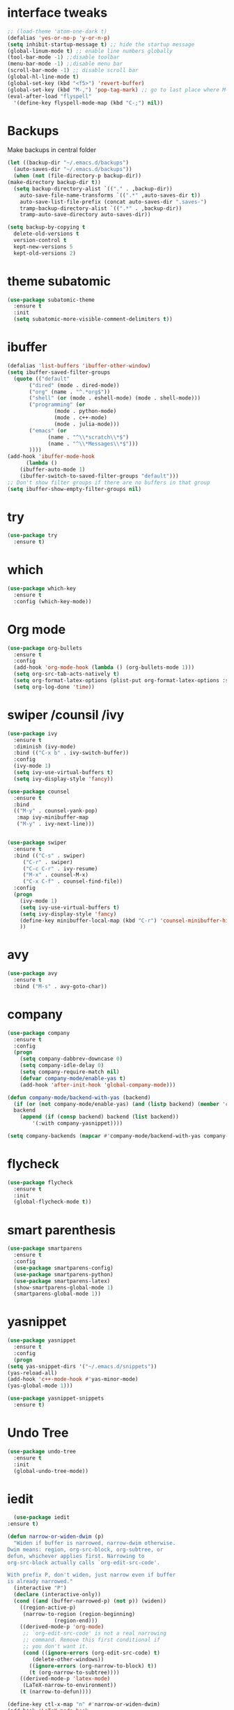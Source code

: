 #+STARTUP overview
* interface tweaks
 #+BEGIN_SRC emacs-lisp
   ;; (load-theme 'atom-one-dark t)		
   (defalias 'yes-or-no-p 'y-or-n-p)
   (setq inhibit-startup-message t) ;; hide the startup message
   (global-linum-mode t) ;; enable line numbers globally
   (tool-bar-mode -1) ;;disable toolbar
   (menu-bar-mode -1) ;;disable menu bar
   (scroll-bar-mode -1) ;; disable scroll bar
   (global-hl-line-mode t)
   (global-set-key (kbd "<f5>") 'revert-buffer)
   (global-set-key (kbd "M-,") 'pop-tag-mark) ;; go to last place where M-. was used (go-to-definition)
   (eval-after-load "flyspell"
     '(define-key flyspell-mode-map (kbd "C-;") nil))
 #+END_SRC
* Backups
  Make backups in central folder
  #+BEGIN_SRC emacs-lisp
    (let ((backup-dir "~/.emacs.d/backups")
	  (auto-saves-dir "~/.emacs.d/backups"))
      (when (not (file-directory-p backup-dir))
	(make-directory backup-dir t))
      (setq backup-directory-alist `(("." . ,backup-dir))
	    auto-save-file-name-transforms `((".*" ,auto-saves-dir t))
	    auto-save-list-file-prefix (concat auto-saves-dir ".saves-")
	    tramp-backup-directory-alist `((".*" . ,backup-dir))
	    tramp-auto-save-directory auto-saves-dir))

    (setq backup-by-copying t
	  delete-old-versions t
	  version-control t
	  kept-new-versions 5
	  kept-old-versions 2)

  #+END_SRC
* theme subatomic
  #+BEGIN_SRC emacs-lisp
    (use-package subatomic-theme
      :ensure t
      :init
      (setq subatomic-more-visible-comment-delimiters t))
  #+END_SRC

* ibuffer
  #+BEGIN_SRC emacs-lisp
    (defalias 'list-buffers 'ibuffer-other-window)
    (setq ibuffer-saved-filter-groups
	  (quote (("default"
		   ("dired" (mode . dired-mode))
		   ("org" (name . "^.*org$"))
		   ("shell" (or (mode . eshell-mode) (mode . shell-mode)))
		   ("programming" (or
				   (mode . python-mode)
				   (mode . c++-mode)
				   (mode . julia-mode)))
		   ("emacs" (or
			     (name . "^\\*scratch\\*$")
			     (name . "^\\*Messages\\*$")))
		   ))))
    (add-hook 'ibuffer-mode-hook
	      (lambda ()
		(ibuffer-auto-mode 1)
		(ibuffer-switch-to-saved-filter-groups "default")))
    ;; Don't show filter groups if there are no buffers in that group
    (setq ibuffer-show-empty-filter-groups nil)
  #+END_SRC
* try
#+BEGIN_SRC emacs-lisp
  (use-package try
    :ensure t)
#+END_SRC

* which 
#+BEGIN_SRC emacs-lisp
  (use-package which-key
    :ensure t
    :config (which-key-mode)) 
#+END_SRC

* Org mode 
  #+BEGIN_SRC emacs-lisp
    (use-package org-bullets
      :ensure t
      :config
      (add-hook 'org-mode-hook (lambda () (org-bullets-mode 1)))
      (setq org-src-tab-acts-natively t)
      (setq org-format-latex-options (plist-put org-format-latex-options :scale 1.6))
      (setq org-log-done 'time))
  #+END_SRC

* swiper /counsil /ivy
#+BEGIN_SRC emacs-lisp
  (use-package ivy
    :ensure t
    :diminish (ivy-mode)
    :bind (("C-x b" . ivy-switch-buffer))
    :config
    (ivy-mode 1)
    (setq ivy-use-virtual-buffers t)
    (setq ivy-display-style 'fancy))

  (use-package counsel
    :ensure t
    :bind
    (("M-y" . counsel-yank-pop)
     :map ivy-minibuffer-map
     ("M-y" . ivy-next-line)))


  (use-package swiper
    :ensure t
    :bind (("C-s" . swiper)
	   ("C-r" . swiper)
	   ("C-c C-r" . ivy-resume)
	   ("M-x" . counsel-M-x)
	   ("C-x C-f" . counsel-find-file))
    :config
    (progn
      (ivy-mode 1)
      (setq ivy-use-virtual-buffers t)
      (setq ivy-display-style 'fancy)
      (define-key minibuffer-local-map (kbd "C-r") 'counsel-minibuffer-history)
      ))
#+END_SRC

* avy
#+BEGIN_SRC emacs-lisp
  (use-package avy
    :ensure t
    :bind ("M-s" . avy-goto-char))
#+END_SRC

* company
#+BEGIN_SRC emacs-lisp
  (use-package company
    :ensure t
    :config
    (progn
      (setq company-dabbrev-downcase 0)
      (setq company-idle-delay 0)
      (setq company-require-match nil)
      (defvar company-mode/enable-yas t)
      (add-hook 'after-init-hook 'global-company-mode)))

  (defun company-mode/backend-with-yas (backend)
    (if (or (not company-mode/enable-yas) (and (listp backend) (member 'company-yasnippet backend)))
	backend
      (append (if (consp backend) backend (list backend))
	      '(:with company-yasnippet))))

  (setq company-backends (mapcar #'company-mode/backend-with-yas company-backends))

#+END_SRC

* flycheck
  #+BEGIN_SRC emacs-lisp
    (use-package flycheck
      :ensure t
      :init
      (global-flycheck-mode t))
  #+END_SRC

* smart parenthesis
  #+BEGIN_SRC emacs-lisp
    (use-package smartparens
      :ensure t
      :config
      (use-package smartparens-config)
      (use-package smartparens-python)
      (use-package smartparens-latex)
      (show-smartparens-global-mode 1)
      (smartparens-global-mode 1))

  #+END_SRC
* yasnippet
  #+BEGIN_SRC emacs-lisp
    (use-package yasnippet
      :ensure t
      :config
      (progn
	(setq yas-snippet-dirs '("~/.emacs.d/snippets"))
	(yas-reload-all)
	(add-hook 'c++-mode-hook #'yas-minor-mode)
	(yas-global-mode 1)))

    (use-package yasnippet-snippets
      :ensure t)
  #+END_SRC
* Undo Tree
#+BEGIN_SRC emacs-lisp
  (use-package undo-tree
    :ensure t
    :init
    (global-undo-tree-mode))
#+END_SRC

* iedit
  #+BEGIN_SRC emacs-lisp
      (use-package iedit
	:ensure t)

    (defun narrow-or-widen-dwim (p)
      "Widen if buffer is narrowed, narrow-dwim otherwise.
    Dwim means: region, org-src-block, org-subtree, or
    defun, whichever applies first. Narrowing to
    org-src-block actually calls `org-edit-src-code'.

    With prefix P, don't widen, just narrow even if buffer
    is already narrowed."
      (interactive "P")
      (declare (interactive-only))
      (cond ((and (buffer-narrowed-p) (not p)) (widen))
	    ((region-active-p)
	     (narrow-to-region (region-beginning)
			       (region-end)))
	    ((derived-mode-p 'org-mode)
	     ;; `org-edit-src-code' is not a real narrowing
	     ;; command. Remove this first conditional if
	     ;; you don't want it.
	     (cond ((ignore-errors (org-edit-src-code) t)
		    (delete-other-windows))
		   ((ignore-errors (org-narrow-to-block) t))
		   (t (org-narrow-to-subtree))))
	    ((derived-mode-p 'latex-mode)
	     (LaTeX-narrow-to-environment))
	    (t (narrow-to-defun))))

    (define-key ctl-x-map "n" #'narrow-or-widen-dwim)
    (add-hook 'LaTeX-mode-hook
	      (lambda ()
		(define-key LaTeX-mode-map "\C-xn"
		  nil)))
  #+END_SRC

* Projectile
  #+BEGIN_SRC emacs-lisp
    (use-package projectile
      :ensure t
      :config
      (projectile-global-mode
       (setq projectile-completion-system 'ivy))
      (define-key projectile-mode-map (kbd "C-c p") 'projectile-command-map))

    (use-package counsel-projectile
      :ensure t
      :config
      (counsel-projectile-mode))
  #+END_SRC
* Misc packages
#+BEGIN_SRC emacs-lisp
  (use-package beacon
    :ensure t
    :config
    (beacon-mode 1))

  (use-package aggressive-indent
    :ensure t
    :config
    (global-aggressive-indent-mode 1))

  (use-package expand-region
    :ensure t
    :config
    (global-set-key (kbd "C-=") 'er/expand-region))

  (setq save-interprogram-paste-before-kill t)


#+END_SRC

* Load other files 
  Useful to outsource stuff into other files
  #+BEGIN_SRC emacs-lisp
    (defun load-if-exists (f)
      "load elisp file if exists and is readable"
      (if (file-readable-p f)
	  (load-file f)))
  #+END_SRC
* Programming Languages
** Python 
   #+BEGIN_SRC emacs-lisp
     (use-package py-autopep8
       :ensure t)
     (use-package elpy
       :ensure t
       :config
       (progn
	 (elpy-enable)
	 (setq elpy-rpc-python-command "python3") ;;use python3
	 (setq python-shell-interpreter "python3");;use python3
	 (setq elpy-shell-echo-input nil)
	 (setq python-shell-completion-native-enable nil)
	 (add-hook 'elpy-mode-hook 'py-autopep8-enable-on-save)
	 (global-set-key (kbd "M-n") 'elpy-nav-forward-block)   ;;move bock down
	 (global-set-key (kbd "M-p") 'elpy-nav-backward-block)  ;;move bock up
	 (setq flycheck-flake8-maximum-line-length 100)
	 (add-hook 'elpy-mode-hook 'flycheck-mode)
	 ))

     (add-hook 'python-mode-hook (lambda() (flyspell-prog-mode))) ;; flyspell for mi baad inglisch

     (when (require 'flycheck nil t)
       (setq elpy-modules(delq 'elpy-module-flymake elpy-modules)))
     ;; conda
     ;; (setenv "WORKON_HOME" "/home/jonas/.miniconda3/envs")
   #+END_SRC

** Julia

 #+BEGIN_SRC emacs-lisp
   (use-package lsp-mode
     :ensure t)
   (use-package lsp-julia
     :ensure t
     :config
     (progn
       (setq lsp-julia-default-environment "~/.julia/environments/v1.4")
       (setq lsp-julia-package-dir nil)))

   (use-package julia-mode
     :ensure t
     :config
     (progn
       (add-hook 'julia-mode-hook #'lsp-mode)
       (add-hook 'julia-mode-hook #'lsp)))
 #+END_SRC

** Latex with Auctex
   #+BEGIN_SRC emacs-lisp
     (add-hook 'LaTeX-mode-hook 'flyspell-mode)
     (add-hook 'LaTeX-mode-hook 'flyspell-buffer)
     (defun german-dict ()
       (ispell-change-dictionary 'german))

     ;; (add-hook 'LaTeX-mode-hook 'german-dict)

     (load "auctex.el" nil t t)

     (setq TeX-auto-save t)
     (setq TeX-parse-self t)
     (setq TeX-save-query nil)

     (setq TeX-PDF-mode t)


     (require 'tex-site)
     (autoload 'reftex-mode "reftex" "RefTeX Minor Mode" t)
     (autoload 'turn-on-reftex "reftex" "RefTeX Minor Mode" nil)
     (autoload 'reftex-citation "reftex-cite" "Make citation" nil)
     (autoload 'reftex-index-phrase-mode "reftex-index" "Phrase Mode" t)
     (add-hook 'latex-mode-hook 'turn-on-reftex) ; with Emacs latex mode
     ;; (add-hook 'reftex-load-hook 'imenu-add-menubar-index)
     (add-hook 'LaTeX-mode-hook 'turn-on-reftex)

     (setq LaTeX-eqnarray-label "eq"
	   LaTeX-equation-label "eq"
	   LaTeX-figure-label "fig"
	   LaTeX-table-label "tab"
	   LaTeX-myChapter-label "chap"
	   TeX-auto-save t
	   TeX-newline-function 'reindent-then-newline-and-indent
	   TeX-parse-self t
	   ;; TeX-style-path
	   ;; '("style/" "auto/"
	   ;; "/usr/share/emacs21/site-lisp/auctex/style/"
	   ;; "/var/lib/auctex/emacs21/"
	   ;; "/usr/local/share/emacs/site-lisp/auctex/style/")
	   LaTeX-section-hook
	   '(LaTeX-section-heading
	     LaTeX-section-title
	     LaTeX-section-toc
	     LaTeX-section-section
	     LaTeX-section-label))
     ;; Fix latex item indent
     (defun LaTeX-indent-item ()
       "Provide proper indentation for LaTeX \"itemize\",\"enumerate\", and
     \"description\" environments.

       \"\\item\" is indented `LaTeX-indent-level' spaces relative to
       the the beginning of the environment.

       Continuation lines are indented either twice
       `LaTeX-indent-level', or `LaTeX-indent-level-item-continuation'
       if the latter is bound."
       (save-match-data
	 (let* ((offset LaTeX-indent-level)
		(contin (or (and (boundp 'LaTeX-indent-level-item-continuation)
				 LaTeX-indent-level-item-continuation)
			    (* 2 LaTeX-indent-level)))
		(re-beg "\\\\begin{")
		(re-end "\\\\end{")
		(re-env "\\(itemize\\|\\enumerate\\|description\\)")
		(indent (save-excursion
			  (when (looking-at (concat re-beg re-env "}"))
			    (end-of-line))
			  (LaTeX-find-matching-begin)
			  (current-column))))
	   (cond ((looking-at (concat re-beg re-env "}"))
		  (or (save-excursion
			(beginning-of-line)
			(ignore-errors
			  (LaTeX-find-matching-begin)
			  (+ (current-column)
			     (if (looking-at (concat re-beg re-env "}"))
				 contin
			       offset))))
		      indent))
		  ((looking-at (concat re-end re-env "}"))
		   indent)
		 ((looking-at "\\\\item")
		  (+ offset indent))
		 (t
		  (+ contin indent))))))

     (defcustom LaTeX-indent-level-item-continuation 4
       "*Indentation of continuation lines for items in itemize-like
     environments."
       :group 'LaTeX-indentation
       :type 'integer)

     (eval-after-load "latex"
       '(setq LaTeX-indent-environment-list
	      (nconc '(("itemize" LaTeX-indent-item)
		       ("enumerate" LaTeX-indent-item)
		       ("description" LaTeX-indent-item))
		     LaTeX-indent-environment-list)))



     ;; Make okular work
     (setq TeX-source-correlate-mode t
	   TeX-source-correlate-start-server t)
     (eval-after-load "tex"
       '(setcar (cdr (assoc 'output-pdf TeX-view-program-selection)) "Okular"))


     (company-auctex-init)
     (setq company-math-disallow-unicode-symbols-in-face nil)
     (append '((company-math-symbols-latex company-math-symbols-unicode
		   company-auctex-macros company-auctex-environments))
			   company-backends)


   #+END_SRC
** C++
   #+BEGIN_SRC emacs-lisp
     (use-package ggtags
       :ensure t
       :config
       (add-hook 'c-mode-common-hook
		 (lambda ()
		   (when (derived-mode-p 'c-mode 'c++-mode 'java-mode)
		     (ggtags-mode 1))))
       )


     ;; C++
     ;; --------------------------
     ;; (add-hook 'c-mode-common-hook (lambda() (flyspell-prog-mode))) ;; flyspell for mi baad inglisch
     ;; (add-to-list 'auto-mode-alist '("\\.h\\'" . c++-mode))

     ;; (setq c-default-style "linux"
     ;;       c-basic-offset 2
     ;; 	  tab-width 2
     ;; 	  indent-tabs-mode t)
     ;; ;;(modern-c++-font-lock-global-mode t)
     ;; ;; flycheck and goolge's cpplint checkstyle

     ;; (add-hook 'c-mode-common-hook 'google-set-c-style)
     ;; (add-hook 'c-mode-common-hook 'google-make-newline-indent)

     ;; (add-hook 'c++-mode-hook
     ;; 	  (lambda () (setq flycheck-clang-language-standard "c++11")))
     ;; (add-hook 'c++-mode-hook 'flycheck-mode)
     ;; (add-hook 'c-mode-hook 'flycheck-mode)
     ;; ;; rtags for references and shit
     ;; (add-hook 'c-mode-hook 'rtags-start-process-unless-running)
     ;; (add-hook 'c++-mode-hook 'rtags-start-process-unless-running)

     ;; (defun my-goto-symbol ()
     ;;   (interactive)
     ;;   (deactivate-mark)
     ;;   (ring-insert find-tag-marker-ring (point-marker))
     ;;   (or (and (require 'rtags nil t)
     ;; 	   (rtags-find-symbol-at-point))))

     ;; (rtags-enable-standard-keybindings)

     ;; (define-key global-map (kbd "C-c f") 'rtags-find-file)

     ;; (define-key c-mode-base-map (kbd "M-.") 'my-goto-symbol)
     ;; (define-key c-mode-base-map (kbd "M-,") 'pop-tag-mark)

     ;; cmake-ide
     ;; (require 'cmake-ide)
     ;; (cmake-ide-setup)
     ;; (setq cmake-ide-flags-c++ (append '("std=c++11")))
     ;; (global-set-key (kbd "C-c m") 'cmake-ide-compile)



     ;; irony for completion
     ;; (require 'irony)
     ;; (require 'company-irony-c-headers)
     ;; (add-hook 'c-mode-hook 'irony-mode)
     ;; (add-hook 'c++-mode-hook 'irony-mode)

     ;; (defun my-irony-mode-hook ()
     ;;   (define-key irony-mode-map
     ;;     [remap completion-at-point] 'irony-completion-at-point)
     ;;   (define-key irony-mode-map
     ;;     [remap complete-symbol] 'irony-completion-at-point))
     ;; (add-hook 'irony-mode-hook 'my-irony-mode-hook)
     ;; (add-hook 'irony-mode-hook 'irony-cdb-autosetup-compile-options)


     ;; (add-hook 'irony-mode-hook 'company-irony-setup-begin-commands)
     ;; (eval-after-load 'company '(add-to-list 'company-backends '(company-irony-c-headers
     ;; 							    company-irony ;; company-yasnippet
     ;; 							    company-clang)))

     ;; Add yasnippet support for all company backends
     ;; https://github.com/syl20bnr/spacemacs/pull/179
     ;; (defvar company-mode/enable-yas t
     ;;   "Enable yasnippet for all backends.")

     ;; (defun company-mode/backend-with-yas (backend)
     ;;   (if (or (not company-mode/enable-yas) (and (listp backend) (member 'company-yasnippet backend)))
     ;;       backend
     ;;     (append (if (consp backend) backend (list backend))
     ;;             '(:with company-yasnippet))))

     ;; (setq company-backends (mapcar #'company-mode/backend-with-yas company-backends))

   #+END_SRC

   #+RESULTS:
   : t

* the rest
#+BEGIN_SRC emacs-lisp
  ;; multiple-cursors
  ;; --------------------------------------
  (require 'multiple-cursors)
  (global-set-key (kbd "C->") 'mc/mark-next-like-this)
  (global-set-key (kbd "C-<") 'mc/mark-previous-like-this)  
#+END_SRC


